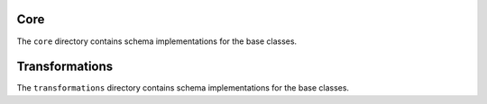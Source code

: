Core
====

The ``core`` directory contains schema implementations for the base classes.

.. asdf-autoschemas::

    core/mathematical_expression-1.0.0
    core/time_series-1.0.0
    core/variable-1.0.0
    core/dimension-1.0.0
    core/data_array-1.0.0
    core/dataset-1.0.0

Transformations
===============

The ``transformations`` directory contains schema implementations for the base classes.

.. asdf-autoschemas::

    core/transformations/coordinate_system_hierarchy_subsystem-1.0.0
    core/transformations/coordinate_system_hierarchy-1.0.0
    core/transformations/coordinate_transformation-1.0.0
    core/transformations/local_coordinate_system-1.0.0
    core/transformations/rotation-1.0.0
